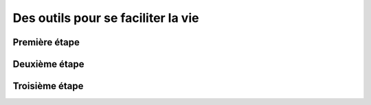 Des outils pour se faciliter la vie
===================================

Première étape
------------

Deuxième étape
------------

Troisième étape
------------